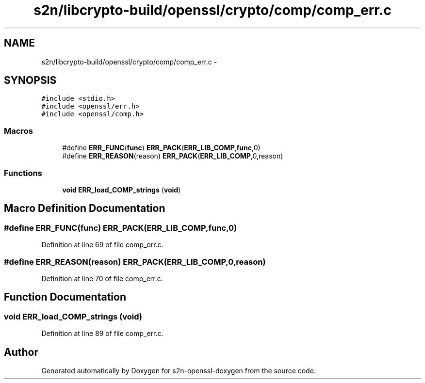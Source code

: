 .TH "s2n/libcrypto-build/openssl/crypto/comp/comp_err.c" 3 "Thu Jun 30 2016" "s2n-openssl-doxygen" \" -*- nroff -*-
.ad l
.nh
.SH NAME
s2n/libcrypto-build/openssl/crypto/comp/comp_err.c \- 
.SH SYNOPSIS
.br
.PP
\fC#include <stdio\&.h>\fP
.br
\fC#include <openssl/err\&.h>\fP
.br
\fC#include <openssl/comp\&.h>\fP
.br

.SS "Macros"

.in +1c
.ti -1c
.RI "#define \fBERR_FUNC\fP(\fBfunc\fP)   \fBERR_PACK\fP(\fBERR_LIB_COMP\fP,\fBfunc\fP,0)"
.br
.ti -1c
.RI "#define \fBERR_REASON\fP(reason)   \fBERR_PACK\fP(\fBERR_LIB_COMP\fP,0,reason)"
.br
.in -1c
.SS "Functions"

.in +1c
.ti -1c
.RI "\fBvoid\fP \fBERR_load_COMP_strings\fP (\fBvoid\fP)"
.br
.in -1c
.SH "Macro Definition Documentation"
.PP 
.SS "#define ERR_FUNC(\fBfunc\fP)   \fBERR_PACK\fP(\fBERR_LIB_COMP\fP,\fBfunc\fP,0)"

.PP
Definition at line 69 of file comp_err\&.c\&.
.SS "#define ERR_REASON(reason)   \fBERR_PACK\fP(\fBERR_LIB_COMP\fP,0,reason)"

.PP
Definition at line 70 of file comp_err\&.c\&.
.SH "Function Documentation"
.PP 
.SS "\fBvoid\fP ERR_load_COMP_strings (\fBvoid\fP)"

.PP
Definition at line 89 of file comp_err\&.c\&.
.SH "Author"
.PP 
Generated automatically by Doxygen for s2n-openssl-doxygen from the source code\&.
